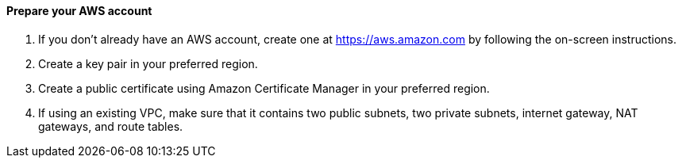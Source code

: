 // If no preperation is required, remove all content from here

==== Prepare your AWS account

1. If you don’t already have an AWS account, create one at https://aws.amazon.com by
following the on-screen instructions.
2. Create a key pair in your preferred region.
3. Create a public certificate using Amazon Certificate Manager in your preferred region.
4. If using an existing VPC, make sure that it contains two public subnets, two private subnets, internet gateway, NAT gateways, and route tables.

//==== Prepare your {partner-company-name} account

//_Describe any setup required in the partner portal/account prior to template launch_

//==== Prepare for the deployment

//_Describe any preparation required to complete the product build, such as obtaining licenses or placing files in S3_